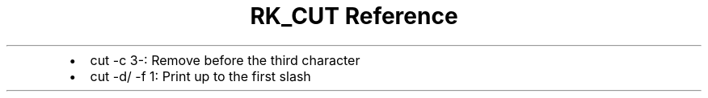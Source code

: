 .\" Automatically generated by Pandoc 3.6
.\"
.TH "RK_CUT Reference" "" "" ""
.IP \[bu] 2
\f[CR]cut \-c 3\-\f[R]: Remove before the third character
.IP \[bu] 2
\f[CR]cut \-d/ \-f 1\f[R]: Print up to the first slash
